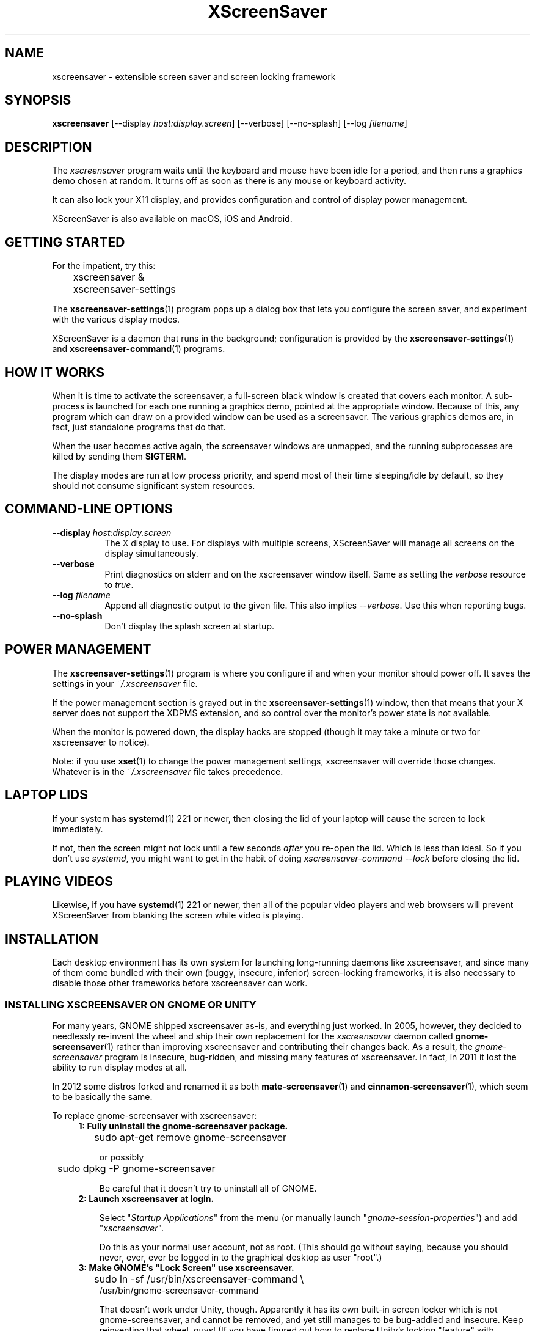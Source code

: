 .TH XScreenSaver 1 "6-Jun-2019 (5.43)" "X Version 11"
.SH NAME
xscreensaver - extensible screen saver and screen locking framework
.SH SYNOPSIS
.B xscreensaver
[\-\-display \fIhost:display.screen\fP] \
[\-\-verbose] \
[\-\-no\-splash] \
[\-\-log \fIfilename\fP]
.SH DESCRIPTION
The \fIxscreensaver\fP program waits until the keyboard and mouse have been
idle for a period, and then runs a graphics demo chosen at random.  It 
turns off as soon as there is any mouse or keyboard activity.

It can also lock your X11 display, and provides configuration and control
of display power management.

XScreenSaver is also available on macOS, iOS and Android.
.SH GETTING STARTED
For the impatient, try this:
.nf
.sp
	xscreensaver &
	xscreensaver-settings
.sp
.fi
The
.BR xscreensaver\-settings (1)
program pops up a dialog box that lets you configure the screen saver,
and experiment with the various display modes.

XScreenSaver is a daemon that runs in the background; configuration is
provided by the
.BR xscreensaver\-settings (1)
and
.BR xscreensaver\-command (1)
programs.

.SH HOW IT WORKS
When it is time to activate the screensaver, a full-screen black window is
created that covers each monitor.  A sub-process is launched for each one
running a graphics demo, pointed at the appropriate window.  Because of this,
any program which can draw on a provided window can be used as a screensaver.
The various graphics demos are, in fact, just standalone programs that do
that.

When the user becomes active again, the screensaver windows are unmapped, and
the running subprocesses are killed by sending them \fBSIGTERM\fP.

The display modes are run at low process priority, and spend most of their
time sleeping/idle by default, so they should not consume significant system
resources.

.SH COMMAND-LINE OPTIONS
.TP 8
.B \-\-display \fIhost:display.screen\fP
The X display to use.  For displays with multiple screens, XScreenSaver
will manage all screens on the display simultaneously.
.TP 8
.B \-\-verbose
Print diagnostics on stderr and on the xscreensaver window itself.
Same as setting the \fIverbose\fP resource to \fItrue\fP.
.TP 8
.B \-\-log \fIfilename\fP
Append all diagnostic output to the given file.  This also 
implies \fI\-\-verbose\fP.  Use this when reporting bugs.
.TP 8
.B \-\-no\-splash
Don't display the splash screen at startup.

.SH POWER MANAGEMENT
The
.BR xscreensaver\-settings (1)
program is where you configure if and when your monitor should power off.
It saves the settings in your \fI~/.xscreensaver\fP file.

If the power management section is grayed out in the
.BR xscreensaver\-settings (1)
window,  then that means that your X server does not support
the XDPMS extension, and so control over the monitor's power state
is not available.

When the monitor is powered down, the display hacks are stopped
(though it may take a minute or two for xscreensaver to notice).

Note: if you use
.BR xset (1)
to change the power management settings, xscreensaver will override those
changes.  Whatever is in the \fI~/.xscreensaver\fP file takes precedence.

.SH LAPTOP LIDS
If your system has
.BR systemd (1)
221 or newer, then closing the lid of your laptop will cause the screen to
lock immediately.

If not, then the screen might not lock until a few seconds \fIafter\fP you
re-open the lid.  Which is less than ideal.  So if you don't 
use \fIsystemd\fP, you might want to get in the habit of
doing \fIxscreensaver-command --lock\fP before closing the lid.

.SH PLAYING VIDEOS
Likewise, if you have
.BR systemd (1)
221 or newer, then all of the popular video players and web browsers will
prevent XScreenSaver from blanking the screen while video is playing.

.SH INSTALLATION
Each desktop environment has its own system for launching long-running
daemons like xscreensaver, and since many of them come bundled with
their own (buggy, insecure, inferior) screen-locking frameworks, it is
also necessary to disable those other frameworks before xscreensaver
can work.

.SS INSTALLING XSCREENSAVER ON GNOME OR UNITY
For many years, GNOME shipped xscreensaver as-is, and everything just worked.
In 2005, however, they decided to needlessly re-invent the wheel and ship
their own replacement for the \fIxscreensaver\fP daemon called
.BR gnome-screensaver (1)
rather than improving xscreensaver and contributing their changes back.  As a
result, the \fIgnome-screensaver\fP program is insecure, bug-ridden, and
missing many features of xscreensaver.  In fact, in 2011 it lost the ability
to run display modes at all.

In 2012 some distros forked and renamed it as both
.BR mate-screensaver (1)
and
.BR cinnamon-screensaver (1),
which seem to be basically the same.

To replace gnome-screensaver with xscreensaver:
.RS 4
.TP 3
\fB1: Fully uninstall the gnome-screensaver package.\fP
.nf
.sp
	sudo apt-get remove gnome-screensaver
.sp
.fi
or possibly
.nf
.sp
	sudo dpkg -P gnome-screensaver
.sp
.fi
Be careful that it doesn't try to uninstall all of GNOME.

.TP 3
\fB2: Launch xscreensaver at login.\fP

Select "\fIStartup Applications\fP" from the menu (or manually
launch "\fIgnome-session-properties\fP") and add "\fIxscreensaver\fP".

Do this as your normal user account, not as root.
(This should go without saying, because you should never, ever, ever
be logged in to the graphical desktop as user "root".)
.TP 3
\fB3: Make GNOME's "Lock Screen" use xscreensaver.\fP
.nf
.sp
	sudo ln -sf /usr/bin/xscreensaver-command \\
            /usr/bin/gnome-screensaver-command
.sp
.fi
That doesn't work under Unity, though.  Apparently it has its own
built-in screen locker which is not gnome-screensaver, and cannot be
removed, and yet still manages to be bug-addled and insecure. 
Keep reinventing that wheel, guys!  (If you have figured out how to
replace Unity's locking "feature" with xscreensaver, let me know.)

.TP 3
\fB4: Turn off Unity's built-in blanking.\fP

Open "\fISystem Settings / Brightness & Lock\fP";
.br
Un-check "\fIStart Automatically\fP";
.br
Set \fI"Turn screen off when inactive for"\fP to \fI"Never".\fP
.br
Or possibly that has been randomly renamed again:
.br
Set "\fISettings / Power / Power Settings\fP" to \fI"Never".\fP
.TP 3
\fB5: Log out and back in again.

.SS INSTALLING XSCREENSAVER ON KDE
Like GNOME, KDE also decided to invent their own screen saver framework
from scratch instead of simply using xscreensaver.  To replace the KDE
screen saver with xscreensaver, do the following:
.RS 4
.TP 3
\fB1: Turn off KDE's screen saver.\fP
Open the "\fIControl Center\fP" and
select the "\fIAppearance & Themes / Screensaver\fP" page.
Un-check "\fIStart Automatically\fP".

Or possibly:
Open "\fISystem Settings\fP" and
select "\fIScreen Locking\fP".
Un-check "\fILock Screen Automatically\fP".
.TP 3
\fB2: Find your Autostart directory.\fP
Open the "\fISystem Administration / Paths\fP" page,
and see what your "Autostart path" is set to: it will
probably be something like \fI~/.kde/Autostart/\fP
or \fI~/.config/autostart/\fP

If that doesn't work, then try this:

Open "\fISystem Settings / Startup/Shutdown / Autostart\fP", and then
add "\fI/usr/bin/xscreensaver\fP".

If you are lucky, that will create a \fI"xscreensaver.desktop"\fP file 
for you in \fI~/.config/autostart/\fP or \fI~/.kde/Autostart/\fP.
.TP 3
\fB3: Make xscreensaver be an Autostart program.\fP
If it does not already exist, create a file in your autostart directory 
called \fIxscreensaver.desktop\fP that contains the following six lines:
.nf
.sp
	[Desktop Entry]
	Exec=xscreensaver
	Name=XScreenSaver
	Type=Application
	StartupNotify=false
	X-KDE-StartupNotify=false
.sp
.fi
.TP 3
\fB4: Make the various "lock session" buttons call xscreensaver.\fP
The file you want to replace next has moved around over the years. It
might be called \fI/usr/libexec/kde4/kscreenlocker\fP,
or it might be called "\fIkdesktop_lock\fP" or "\fIkrunner_lock\fP"
or "\fIkscreenlocker_greet\fP", and
it might be in \fI/usr/lib/kde4/libexec/\fP
or in \fI/usr/kde/3.5/bin/\fP or even in \fI/usr/bin/\fP,
depending on the distro and phase of the moon.  Replace the contents
of that file with these two lines:
.nf
.sp
	#!/bin/sh
	xscreensaver-command --lock
.sp
.fi
Make sure the file is executable (chmod a+x).
.RE
.PP
Now use xscreensaver normally, controlling it via the usual
.BR xscreensaver\-settings (1)
and
.BR xscreensaver\-command (1)
mechanisms.

.SS LAUNCHING XSCREENSAVER FROM SYSTEMD
If the above didn't do it, and your system has
.BR systemd (1),
maybe this is how it works:
.RS 4
.TP 3
\fB1: Create a service.\fP
Create the file \fI~/.config/systemd/user/xscreensaver.service\fP
containing:
.nf
.sp
	[Unit]
	Description=XScreenSaver
	[Service]
	ExecStart=/usr/bin/xscreensaver
	Restart=always
	[Install]
	WantedBy=default.target
.sp
.fi
.TP 3
\fB2. Enable it.\fP
.nf
.sp
	systemctl --user enable xscreensaver
.sp
.fi
.RE
Then restart X11.

.SS LAUNCHING XSCREENAVER FROM UPSTART
If your system has "upstart" instead of
.BR systemd (1),
maybe this will work: launch the \fI"Startup Applications"\fP applet,
click \fI"Add"\fP, enter these lines, then restart X11:
.nf
.sp
	Name: XScreenSaver
	Command: xscreensaver
	Comment: xscreensaver
.sp
.fi

.SS LAUNCHING XSCREENSAVER FROM GDM
You can run \fIxscreensaver\fP from your 
.BR gdm (1)
session, so that the screensaver will run even when nobody is logged 
in on the console.  To do this, run
.BR gdmconfig (1).

On the \fIGeneral\fP page set the \fILocal Greeter\fP to
\fIStandard Greeter\fP.

On the \fIBackground\fP page, type the
command \fB"xscreensaver -nosplash"\fP into the \fIBackground Program\fP
field.  That will cause gdm to run xscreensaver while nobody is logged
in, and kill it as soon as someone does log in.  (The user will then
be responsible for starting xscreensaver on their own, if they want.)

If that doesn't work, you can edit the config file directly. Edit
\fI/etc/X11/gdm/gdm.conf\fP to include:
.nf
.sp
	Greeter=/usr/bin/gdmlogin
	BackgroundProgram=xscreensaver --nosplash
	RunBackgroundProgramAlways=true
.sp
.fi
In this situation, the \fIxscreensaver\fP process will probably be running
as user \fIgdm\fP instead of \fIroot\fP.  You can configure the settings
for this nobody-logged-in state (timeouts, DPMS, etc.) by editing
the \fI~gdm/.xscreensaver\fP file.

It is safe to run \fIxscreensaver\fP as root (as \fIxdm\fP or \fIgdm\fP may do).
If run as root, \fIxscreensaver\fP changes its effective user and group ids 
to something safe (like \fI"nobody"\fP) before connecting to the X server
or launching user-specified programs.

An unfortunate side effect of this (important) security precaution is that
it may conflict with cookie-based authentication.

If you get "connection refused" errors when running \fIxscreensaver\fP
from \fIgdm\fP, then this probably means that you have
.BR xauth (1)
or some other security mechanism turned on.  For information on the
X server's access control mechanisms, see the man pages for
.BR X (1),
.BR Xsecurity (1),
.BR xauth (1),
and
.BR xhost (1).

.SH SECURITY CONCERNS
XScreenSaver has a decades-long track record of securely locking your screen.
However, there are many things that can go wrong.  X11 is a very old system,
and has a number of design flaws that make it susceptible to foot-shooting.

.SS MAGIC BACKDOOR KEYSTROKES
The XFree86 and Xorg X servers, as well as the Linux kernel, both trap
certain magic keystrokes before X11 client programs ever see them.
If you care about keeping your screen locked, this is a big problem.

.TP 3
.B Ctrl+Alt+Backspace
This keystroke kills the X server, and on some systems, leaves you at
a text console.  If the user launched X11 manually, that text console
will still be logged in.  To disable this keystroke globally and
permanently, you need to set the \fBDontZap\fP flag in your
\fIxorg.conf\fP or \fIXF86Config\fP or \fIXF86Config-4\fP file,
depending which is in use on your system.  See
.BR XF86Config (5)
for details.

.TP 3
.B Ctrl-Alt-F1, Ctrl-Alt-F2, etc.
These keystrokes will switch to a different virtual console, while
leaving the console that X11 is running on locked.  If you left a
shell logged in on another virtual console, it is unprotected.  So
don't leave yourself logged in on other consoles.  You can disable VT
switching globally and permanently by setting \fBDontVTSwitch\fP in
your \fIxorg.conf\fP, but that might make your system harder to use,
since VT switching is an actual useful feature.

There is no way to disable VT switching only when the screen is
locked.  It's all or nothing.

.TP 3
.B Ctrl-Alt-KP_Multiply
This keystroke kills any X11 app that holds a lock, so typing this
will kill xscreensaver and unlock the screen.  You can disable it by
turning off \fBAllowClosedownGrabs\fP in \fIxorg.conf\fP.

.TP 3
.B Alt-SysRq-F
This is the Linux kernel "OOM-killer" keystroke.  It shoots down random
long-running programs of its choosing, and so might target and kill
xscreensaver.  You can disable this keystroke globally with:
.nf
.sp
	echo 176 > /proc/sys/kernel/sysrq
.sp
.fi
There's little that I can do to make the screen locker be secure so long
as the kernel and X11 developers are \fIactively\fP working against
security like this.  The strength of the lock on your front door
doesn't matter much so long as someone else in the house insists on
leaving a key under the welcome mat.
.SS THE OOM-KILLER
Even if you have disabled the \fBAlt-SysRq-F\fP OOM-killer keystroke, the
OOM-killer might still decide to assassinate XScreenSaver at random, which
will unlock your screen.  If the
.BR xscreensaver\-auth (MANSUFFIX)
program is installed setuid, it attempts to tell the OOM-killer to leave
the XScreenSaver daemon alone, but that may or may not work.

You would think that the OOM-killer would pick the process using the most
memory, but most of the time it seems to pick the process that would be most
comically inconvenient, such as your screen locker, or
.BR crond (8).
You can disable the OOM-killer entirely with:
.nf
.sp
	echo 2 > /proc/sys/vm/overcommit_memory
	echo vm.overcommit_memory = 2 >> /etc/sysctl.conf
.sp
.fi

.SS X SERVER ACCESS IS GAME OVER
X11's security model is all-or-nothing.  If a program can connect to your X
server at all, either locally or over the network, it can log all of your
keystrokes, simulate keystrokes, launch arbitrary programs, and change the
settings of other programs.  Assume that anything that can connect to your X
server can execute arbitrary code as the logged-in user.  See
.BR Xsecurity (1)
and 
.BR xauth (1).

.SS PAM PASSWORDS
If your system uses PAM (Pluggable Authentication Modules), then PAM must be
configured for xscreensaver.  If it is not, then you \fImight\fP be in a
situation where you can't unlock.  Probably the file you need 
is \fI/etc/pam.d/xscreensaver\fP.

.SS DON'T LOG IN AS ROOT
In order for it to be safe for xscreensaver to be launched by \fIxdm\fP,
certain precautions had to be taken, among them that xscreensaver never
runs as \fIroot\fP.  In particular, if it is launched as root (as \fIxdm\fP
is likely to do), xscreensaver will disavow its privileges, and switch 
itself to a safe user id (such as \fInobody\fP).

An implication of this is that if you log in as \fIroot\fP on the console, 
xscreensaver will refuse to lock the screen (because it can't tell
the difference between \fIroot\fP being logged in on the console, and a
normal user being logged in on the console but xscreensaver having been 
launched by the
.BR xdm (1)
.I Xsetup
file).

Proper Unix hygiene dictates that you should log in as yourself, and
.BR sudo (1)
to \fIroot\fP as necessary.  People who spend their day logged in
as \fIroot\fP are just begging for disaster.

.SH MULTI-USER OR SITE-WIDE CONFIGURATION
For a single user, the proper to configure \fIxscreensaver\fP is to simply run
the
.BR xscreensaver\-settings (1)
program, and change the settings through the GUI.  The rest of this manual
page describes lower level ways of changing settings.  You shouldn't need to
know any of the stuff described below unless you are trying to do something
complicated.

Options to \fIxscreensaver\fP are stored in one of two places: in a file
called \fI.xscreensaver\fP  in your home directory; or in the X resource
database.  If the \fI.xscreensaver\fP file exists, it overrides any settings
in the resource database.  

The syntax of the \fI.xscreensaver\fP file is similar to that of
the \fI.Xdefaults\fP file; for example, to set the \fItimeout\fP parameter
n the \fI.xscreensaver\fP file, you would write the following:
.nf
.sp
	timeout: 5
.sp
.fi
whereas, in the \fI.Xdefaults\fP file, you would write
.nf
.sp
	xscreensaver.timeout: 5
.sp
.fi
If you change a setting in the \fI.xscreensaver\fP file while xscreensaver
is already running, it will notice this, and reload the file as needed.

If you change a setting in your X resource database, or if you want
xscreensaver to notice your changes immediately instead of the next time
it wakes up, then you will need to reload your \fI.Xdefaults\fP file,
and then tell the running xscreensaver process to restart itself, like so:
.nf
.sp
	xrdb < ~/.Xdefaults
	xscreensaver-command --restart
.sp
.fi
If you want to set the system-wide defaults, then make your edits to
the xscreensaver app-defaults file, which should have been installed
when xscreensaver itself was installed.  The app-defaults file will
usually be named /etc/X11/app-defaults/XScreenSaver, but different
systems might keep it in a different place.

When settings are changed in the Preferences dialog box, those settings are
written to the \fI.xscreensaver\fP file.  The \fI.Xdefaults\fP file and the
app-defaults file will never be written by xscreensaver itself.

.SH X RESOURCES
These are the X resources use by the \fIxscreensaver\fP program.
You probably won't need to change these manually: that's what
.BR xscreensaver\-settings (1)
program is for.

.TP 8
.B timeout\fP (class \fBTime\fP)
The screensaver will activate (blank the screen) after the keyboard and
mouse have been idle for this many minutes.  Default 10 minutes.

.TP 8
.B cycle\fP (class \fBTime\fP)
After the screensaver has been running for this many minutes, the currently
running graphics-hack sub-process will be killed (with \fBSIGTERM\fP), and a
new one started.  If this is 0, then the graphics hack will never be changed:
only one demo will run until the screensaver is deactivated by user activity.
Default 10 minutes.

If there are multiple screens, the savers are staggered slightly so
that while they all change every \fIcycle\fP minutes, they don't all
change at the same time.

.TP 8
.B lock\fP (class \fBBoolean\fP)
Enable locking: before the screensaver will turn off, it will require you 
to type the password of the logged-in user.

.TP 8
.B lockTimeout\fP (class \fBTime\fP)
If locking is enabled, this controls the length of the "grace period"
between when the screensaver activates, and when the screen becomes locked.
For example, if this is 5, and \fItimeout\fP is 10, then after 10 minutes,
the screen would blank.  If there was user activity at 12 minutes, no password
would be required to un-blank the screen.  But, if there was user activity
at 15 minutes or later (that is, \fIlockTimeout\fP minutes after 
activation) then a password would be required.  The default is 0, meaning
that if locking is enabled, then a password will be required as soon as the 
screen blanks.

.TP 8
.B passwdTimeout\fP (class \fBTime\fP)
If the screen is locked, then this is how many seconds the password dialog box
should be left on the screen before giving up (default 30 seconds).  A few
seconds are added each time you type a character.

.TP 8
.B dpmsEnabled\fP (class \fBBoolean\fP)
Whether power management is enabled.

.TP 8
.B dpmsStandby\fP (class \fBTime\fP)
If power management is enabled, how long until the monitor goes solid black.

.TP 8
.B dpmsSuspend\fP (class \fBTime\fP)
If power management is enabled, how long until the monitor goes into
power-saving mode.

.TP 8
.B dpmsOff\fP (class \fBTime\fP)
If power management is enabled, how long until the monitor powers down
completely.  Note that these settings will have no effect unless both
the X server and the display hardware support power management; not 
all do.  See the \fIPower Management\fP section, below, for more 
information.

.TP 8
.B dpmsQuickOff\fP (class \fBBoolean\fP)
If \fImode\fP is \fIblank\fP and this is true, then the screen will be
powered down immediately upon blanking, regardless of other
power-management settings.

.TP 8
.B verbose\fP (class \fBBoolean\fP)
Whether to print diagnostics.  Default false.

.TP 8
.B splash\fP (class \fBBoolean\fP)
Whether to display a splash screen at startup.  Default true.

.TP 8
.B splashDuration\fP (class \fBTime\fP)
How long the splash screen should remain visible; default 5 seconds.

.TP 8
.B helpURL\fP (class \fBURL\fP)
The splash screen has a \fIHelp\fP button on it.  When you press it, it will
display the web page indicated here in your web browser.

.TP 8
.B loadURL\fP (class \fBLoadURL\fP)
This is the shell command used to load a URL into your web browser.
The default setting will load it into Mozilla/Netscape if it is already
running, otherwise, will launch a new browser looking at the \fIhelpURL\fP.

.TP 8
.B demoCommand\fP (class \fBDemoCommand\fP)
This is the shell command run when the \fIDemo\fP button on the splash window
is pressed.  It defaults to
.BR xscreensaver\-settings (1).

.TP 8
.B newLoginCommand\fP (class \fBNewLoginCommand\fP)
If set, this is the shell command that is run when the "New Login" button
is pressed on the unlock dialog box, in order to create a new desktop
session without logging out the user who has locked the screen.
Typically this will be some variant of
.BR gdmflexiserver (1),
.BR kdmctl (1),
.BR lxdm (1)
or
.BR dm-tool (1).

.TP 8
.B nice\fP (class \fBNice\fP)
The sub-processes created by \fIxscreensaver\fP will be "niced" to this
level, so that they are given lower priority than other processes on the
system, and don't increase the load unnecessarily.  The default is 10.  
(Higher numbers mean lower priority; see 
.BR nice (1)
for details.)

.TP 8
.B fade\fP (class \fBBoolean\fP)
If this is true, then when the screensaver activates, the current contents
of the screen will fade to black instead of simply winking out.
Default: true.  

.TP 8
.B unfade\fP (class \fBBoolean\fP)
If this is true, then when the screensaver deactivates, the original contents
of the screen will fade in from black instead of appearing immediately.  This
is only done if \fIfade\fP is true as well.  Default: true.

.TP 8
.B fadeSeconds\fP (class \fBTime\fP)
If \fIfade\fP is true, this is how long the fade will be in 
seconds. Default 3 seconds.

.TP 8
.B ignoreUninstalledPrograms\fP (class \fBBoolean\fP)
There may be programs in the list that are not installed on the system,
yet are marked as "enabled".  If this preference is true, then such 
programs will simply be ignored.  If false, then a warning will be printed
if an attempt is made to run the nonexistent program.  Also, the
.BR xscreensaver\-settings (1)
program will suppress the non-existent programs from the list if this
is true.  Default: false.

.TP 8
.B authWarningSlack\fP (class \fBInteger\fP)
After you successfully unlock the screen, a dialog may pop up informing
you of previous failed login attempts.  If all of those login attemps
were within this amount of time, they are ignored.  The assumption
is that incorrect passwords entered within a few seconds of a correct
one are user error, rather than hostile action.  Default 20 seconds.

.TP 8
.B mode\fP (class \fBMode\fP)
Controls the screen-saving behavior.  Valid values are:
.RS 8

.TP 8
.B random
When blanking the screen, select a random display mode from among those
that are enabled and applicable.  This is the default.

.TP 8
.B random-same
Like \fIrandom\fP, but if there are multiple screens, each screen
will run the \fIsame\fP random display mode, instead of each screen
running a different one.

.TP 8
.B one
When blanking the screen, only ever use one particular display mode (the
one indicated by the \fIselected\fP setting).

.TP 8
.B blank
When blanking the screen, just go black: don't run any graphics hacks.

.TP 8
.B off
Don't ever blank the screen, and don't ever allow the monitor to power down.
.RE

.TP 8
.B selected\fP (class \fBInteger\fP)
When \fImode\fP is set to \fIone\fP, this is the one, indicated by its
index in the \fIprograms\fP list.  You're crazy if you count them and
set this number by hand: let
.BR xscreensaver\-settings (1)
do it for you!

.TP 8
.B programs\fP (class \fBPrograms\fP)
The graphics hacks which \fIxscreensaver\fP runs when the user is idle.
The value of this resource is a multi-line string, one \fIsh\fP-syntax
command per line.  Each line must contain exactly one command: no
semicolons, no ampersands.

When the screensaver starts up, one of these is selected (according to
the \fBmode\fP setting), and run.  After the \fIcycle\fP period
expires, it is killed, and another is selected and run.

If a line begins with a dash (-) then that particular program is
disabled: it won't be selected at random (though you can still select
it explicitly using the
.BR xscreensaver\-settings (1)
program).

If all programs are disabled, then the screen will just be made blank,
as when \fImode\fP is set to \fIblank\fP.

To disable a program, you must mark it as disabled with a dash instead
of removing it from the list.  This is because the system-wide (app-defaults)
and per-user (.xscreensaver) settings are merged together, and if a user
just \fIdeletes\fP an entry from their programs list, but that entry still
exists in the system-wide list, then it will come back.  However, if the
user \fIdisables\fP it, then their setting takes precedence.

If the display has multiple screens, then a different program will be run
for each screen.  (All screens are blanked and unblanked simultaneously.)

Note that you must escape the newlines; here is an example of how you
might set this in your \fI~/.xscreensaver\fP file:
.nf
.sp
	programs:  \\
	       qix -root                          \\n\\
	       ico -r -faces -sleep 1 -obj ico    \\n\\
	       xdaliclock -builtin2 -root         \\n\\
	       xv -root -rmode 5 image.gif -quit  \\n
.sp
.fi
.RS 8
Make sure your \fB$PATH\fP environment variable is set up correctly
\fIbefore\fP xscreensaver is launched, or it won't be able to find the
programs listed in the \fIprograms\fP resource.

To use a program as a screensaver, it must be able to render onto
the window provided to it in the \fB$XSCREENSAVER_WINDOW\fP environment
variable.  If it creates and maps its own window instead, it won't work.
It must render onto the provided window.

.B Visuals:

Because xscreensaver was created back when dinosaurs roamed the earth,
it still contains support for some things you've probably never seen,
such as 1-bit monochrome monitors, grayscale monitors, and monitors
capable of displaying only 8-bit colormapped images.

If there are some programs that you want to run only when using a color
display, and others that you want to run only when using a monochrome
display, you can specify that like this:
.nf
.sp
	mono:   mono-program  -root        \\n\\
	color:  color-program -root        \\n\\
.sp
.fi
More generally, you can specify the kind of visual that should be used for
the window on which the program will be drawing.  For example, if one 
program works best if it has a colormap, but another works best if it has
a 24-bit visual, both can be accommodated:
.nf
.sp
	PseudoColor: cmap-program  -root   \\n\\
	TrueColor:   24bit-program -root   \\n\\
.sp
.fi
In addition to the symbolic visual names described above (in the discussion
of the \fIvisualID\fP resource) one other visual name is supported in
the \fIprograms\fP list:
.RS 1
.TP 4
.B default-n
This is like \fBdefault\fP, but also requests the use of the default colormap,
instead of a private colormap.

.RE
If you specify a particular visual for a program, and that visual does not
exist on the screen, then that program will not be chosen to run.  This
means that on displays with multiple screens of different depths, you can
arrange for appropriate hacks to be run on each.  For example, if one screen
is color and the other is monochrome, hacks that look good in mono can be 
run on one, and hacks that only look good in color will show up on the other.
.RE

.TP 8
.B visualID\fP (class \fBVisualID\fP)
This is an historical artifact left over from when 8-bit
displays were still common.  You should probably ignore this.

Specify which X visual to use by default.  (Note carefully that this resource
is called \fBvisualID\fP, not merely \fBvisual\fP; if you set the \fBvisual\fP
resource instead, things will malfunction in obscure ways for obscure reasons.)

Valid values for the \fBVisualID\fP resource are:
.RS 8
.TP 8
.B default
Use the screen's default visual (the visual of the root window).  
This is the default.
.TP 8
.B best
Use the visual which supports the most colors.  Note, however, that the
visual with the most colors might be a TrueColor visual, which does not
support colormap animation.  Some programs have more interesting behavior
when run on PseudoColor visuals than on TrueColor.
.TP 8
.B mono
Use a monochrome visual, if there is one.
.TP 8
.B gray
Use a grayscale or staticgray visual, if there is one and it has more than
one plane (that is, it's not monochrome).
.TP 8
.B color
Use the best of the color visuals, if there are any.
.TP 8
.B GL
Use the visual that is best for OpenGL programs.  (OpenGL programs have
somewhat different requirements than other X programs.)
.TP 8
.I class
where \fIclass\fP is one of \fBStaticGray\fP, \fBStaticColor\fP, 
\fBTrueColor\fP, \fBGrayScale\fP, \fBPseudoColor\fP, or \fBDirectColor\fP.
Selects the deepest visual of the given class.
.TP 8
.I N
where \fInumber\fP (decimal or hex) is interpreted as a visual id number, 
as reported by the
.BR xdpyinfo (1)
program; in this way you can have finer control over exactly which visual
gets used, for example, to select a shallower one than would otherwise
have been chosen.

.RE
.RS 8
Note that this option specifies only the \fIdefault\fP visual that will
be used: the visual used may be overridden on a program-by-program basis.
See the description of the \fBprograms\fP resource, above.
.RE

.TP 8
.B installColormap\fP (class \fBBoolean\fP)
This is an historical artifact left over from when 8-bit displays were still
common.  On PseudoColor (8-bit) displays, install a private colormap while the
screensaver is active, so that the graphics hacks can get as many colors as
possible.  This is the default.  (This only applies when the screen's default
visual is being used, since non-default visuals get their own colormaps
automatically.)  This can also be overridden on a per-hack basis: see the
discussion of the \fBdefault\-n\fP name in the section about the
\fBprograms\fP resource.

This does nothing if you have a TrueColor (16-bit or deeper) display.
(Which, in this century, you do.)

.TP 8
.B pointerHysteresis\fP (class \fBInteger\fP)
If the mouse moves less than this-many pixels in a second, ignore it
(do not consider that to be "activity").  This is so that the screen
doesn't un-blank (or fail to blank) just because you bumped the desk.
Default: 10 pixels.

.SH BUGS
https://www.jwz.org/xscreensaver/bugs.html explains how to write the most
useful bug reports.  If you find a bug, please let me know!

.SH ENVIRONMENT
.PP
.TP 8
.B DISPLAY
to get the default host and display number, and to inform the sub-programs
of the screen on which to draw.
.TP 8
.B XSCREENSAVER_WINDOW
Passed to sub-programs to indicate the ID of the window on which they
should draw.  This is necessary on Xinerama/RANDR systems where
multiple physical monitors share a single X11 "Screen".
.TP 8
.B PATH
to find the sub-programs to run, including the display modes.
.TP 8
.B HOME
for the directory in which to read the \fI.xscreensaver\fP file.
.TP 8
.B XENVIRONMENT
to get the name of a resource file that overrides the global resources
stored in the RESOURCE_MANAGER property.
.SH UPGRADES
The latest version of xscreensaver, an online version of this manual,
and a FAQ can always be found at https://www.jwz.org/xscreensaver/
.SH SEE ALSO
.BR X (1),
.BR Xsecurity (1),
.BR xauth (1),
.BR xdm (1),
.BR gdm (1),
.BR xhost (1),
.BR xscreensaver\-settings (1),
.BR xscreensaver\-command (1),
.BR xscreensaver\-systemd (MANSUFFIX),
.BR xscreensaver\-gl\-helper (MANSUFFIX),
.BR xscreensaver\-getimage (MANSUFFIX),
.BR xscreensaver\-text (MANSUFFIX).
.SH COPYRIGHT
Copyright \(co 1991-2021 by Jamie Zawinski.
Permission to use, copy, modify, distribute, and sell this software
and its documentation for any purpose is hereby granted without fee,
provided that the above copyright notice appear in all copies and that
both that copyright notice and this permission notice appear in
supporting documentation.  No representations are made about the
suitability of this software for any purpose.  It is provided "as is"
without express or implied warranty.
.SH AUTHOR
Jamie Zawinski <jwz@jwz.org>.  Written in late 1991; version 1.0 posted
to comp.sources.x on 17-Aug-1992.

Please let me know if you find any bugs or make any improvements.

And a huge thank you to the hundreds of people who have contributed, in
large ways and small, to the xscreensaver collection over the past
three decades!
